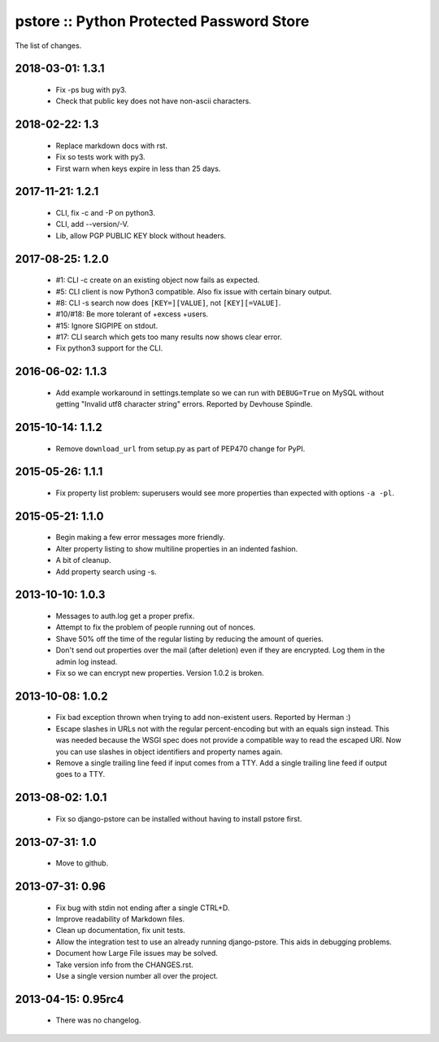 pstore :: Python Protected Password Store
=========================================

The list of changes.


2018-03-01: 1.3.1
-----------------
 * Fix -ps bug with py3.
 * Check that public key does not have non-ascii characters.

2018-02-22: 1.3
---------------
 * Replace markdown docs with rst.
 * Fix so tests work with py3.
 * First warn when keys expire in less than 25 days.

2017-11-21: 1.2.1
-----------------
 * CLI, fix -c and -P on python3.
 * CLI, add --version/-V.
 * Lib, allow PGP PUBLIC KEY block without headers.

2017-08-25: 1.2.0
-----------------
 * #1: CLI -c create on an existing object now fails as expected.
 * #5: CLI client is now Python3 compatible. Also fix issue with certain
   binary output.
 * #8: CLI -s search now does ``[KEY=][VALUE]``, not ``[KEY][=VALUE]``.
 * #10/#18: Be more tolerant of +excess +users.
 * #15: Ignore SIGPIPE on stdout.
 * #17: CLI search which gets too many results now shows clear error.
 * Fix python3 support for the CLI.

2016-06-02: 1.1.3
-----------------
 * Add example workaround in settings.template so we can run with
   ``DEBUG=True`` on MySQL without getting "Invalid utf8 character string"
   errors. Reported by Devhouse Spindle.

2015-10-14: 1.1.2
-----------------
 * Remove ``download_url`` from setup.py as part of PEP470 change for
   PyPI.

2015-05-26: 1.1.1
-----------------
 * Fix property list problem: superusers would see more properties
   than expected with options ``-a -pl``.

2015-05-21: 1.1.0
-----------------
 * Begin making a few error messages more friendly.
 * Alter property listing to show multiline properties in an indented
   fashion.
 * A bit of cleanup.
 * Add property search using -s.

2013-10-10: 1.0.3
-----------------
 * Messages to auth.log get a proper prefix.
 * Attempt to fix the problem of people running out of nonces.
 * Shave 50% off the time of the regular listing by reducing the amount
   of queries.
 * Don't send out properties over the mail (after deletion) even if they
   are encrypted. Log them in the admin log instead.
 * Fix so we can encrypt new properties. Version 1.0.2 is broken.

2013-10-08: 1.0.2
-----------------
 * Fix bad exception thrown when trying to add non-existent users.
   Reported by Herman :)
 * Escape slashes in URLs not with the regular percent-encoding but
   with an equals sign instead. This was needed because the WSGI spec
   does not provide a compatible way to read the escaped URI. Now you
   can use slashes in object identifiers and property names again.
 * Remove a single trailing line feed if input comes from a TTY. Add
   a single trailing line feed if output goes to a TTY.

2013-08-02: 1.0.1
-----------------
 * Fix so django-pstore can be installed without having to install
   pstore first.

2013-07-31: 1.0
---------------
 * Move to github.

2013-07-31: 0.96
----------------
 * Fix bug with stdin not ending after a single CTRL+D.
 * Improve readability of Markdown files.
 * Clean up documentation, fix unit tests.
 * Allow the integration test to use an already running django-pstore.
   This aids in debugging problems.
 * Document how Large File issues may be solved.
 * Take version info from the CHANGES.rst.
 * Use a single version number all over the project.

2013-04-15: 0.95rc4
-------------------
 * There was no changelog.
